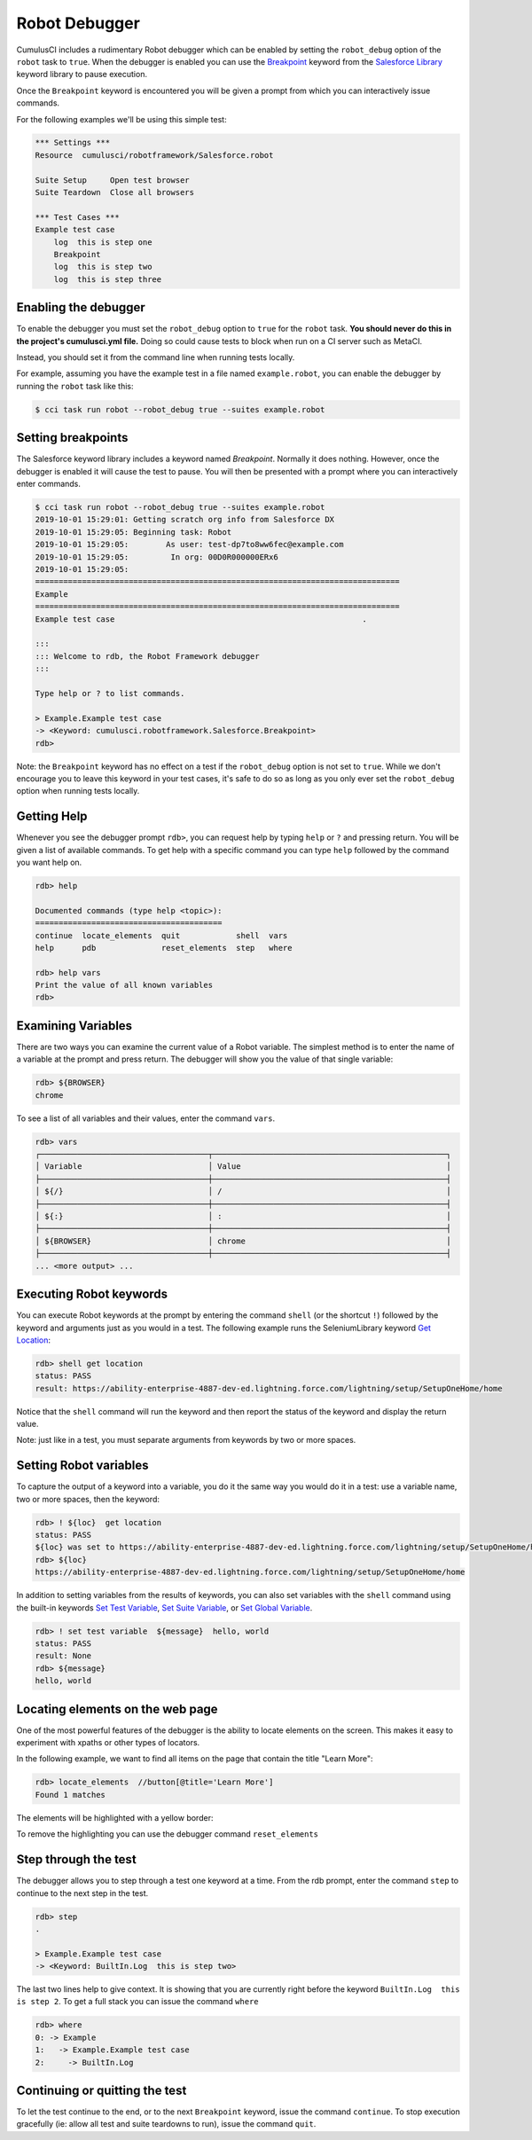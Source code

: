 ==============
Robot Debugger
==============

CumulusCI includes a rudimentary Robot debugger which can be enabled by
setting the ``robot_debug`` option of the ``robot`` task to ``true``. When
the debugger is enabled you can use the `Breakpoint <Keywords.html#Salesforce.Breakpoint>`_
keyword from the `Salesforce Library <Keywords.html#file-cumulusci.robotframework.Salesforce>`_
keyword library to pause execution.

Once the ``Breakpoint`` keyword is encountered you will be given a
prompt from which you can interactively issue commands.

For the following examples we'll be using this simple test:

.. code-block:: robotframework

    *** Settings ***
    Resource  cumulusci/robotframework/Salesforce.robot

    Suite Setup     Open test browser
    Suite Teardown  Close all browsers

    *** Test Cases ***
    Example test case
        log  this is step one
        Breakpoint
        log  this is step two
        log  this is step three

Enabling the debugger
---------------------

To enable the debugger you must set the ``robot_debug`` option to ``true``
for the ``robot`` task. **You should never do this in the project's cumulusci.yml
file.** Doing so could cause tests to block when run on a CI server
such as MetaCI.

Instead, you should set it from the command line when running tests
locally.

For example, assuming you have the example test in a file named
``example.robot``, you can enable the debugger by running the ``robot``
task like this:

.. code-block:: console

    $ cci task run robot --robot_debug true --suites example.robot


Setting breakpoints
-------------------

The Salesforce keyword library includes a keyword named
`Breakpoint`. Normally it does nothing. However, once the debugger is
enabled it will cause the test to pause. You will then be presented
with a prompt where you can interactively enter commands.

.. code-block:: console

    $ cci task run robot --robot_debug true --suites example.robot
    2019-10-01 15:29:01: Getting scratch org info from Salesforce DX
    2019-10-01 15:29:05: Beginning task: Robot
    2019-10-01 15:29:05:        As user: test-dp7to8ww6fec@example.com
    2019-10-01 15:29:05:         In org: 00D0R000000ERx6
    2019-10-01 15:29:05:
    ==============================================================================
    Example
    ==============================================================================
    Example test case                                                     .

    :::
    ::: Welcome to rdb, the Robot Framework debugger
    :::

    Type help or ? to list commands.

    > Example.Example test case
    -> <Keyword: cumulusci.robotframework.Salesforce.Breakpoint>
    rdb>

Note: the ``Breakpoint`` keyword has no effect on a test if the ``robot_debug`` option
is not set to ``true``. While we don't encourage you to leave this
keyword in your test cases, it's safe to do so as long as you only
ever set the ``robot_debug`` option when running tests locally.

Getting Help
------------

Whenever you see the debugger prompt ``rdb>``, you can request help
by typing ``help`` or ``?`` and pressing return. You will be given a
list of available commands. To get help with a specific command you
can type ``help`` followed by the command you want help on.

.. code-block:: console

    rdb> help

    Documented commands (type help <topic>):
    ========================================
    continue  locate_elements  quit            shell  vars
    help      pdb              reset_elements  step   where

    rdb> help vars
    Print the value of all known variables
    rdb>

Examining Variables
-------------------

There are two ways you can examine the current value of a Robot
variable. The simplest method is to enter the name of a variable at
the prompt and press return. The debugger will show you the value of
that single variable:

.. code-block:: console

    rdb> ${BROWSER}
    chrome

To see a list of all variables and their values, enter the command
``vars``.

.. code-block:: console

    rdb> vars
    ┌────────────────────────────────────┬──────────────────────────────────────────────────┐
    │ Variable                           │ Value                                            │
    ├────────────────────────────────────┼──────────────────────────────────────────────────┤
    │ ${/}                               │ /                                                │
    ├────────────────────────────────────┼──────────────────────────────────────────────────┤
    │ ${:}                               │ :                                                │
    ├────────────────────────────────────┼──────────────────────────────────────────────────┤
    │ ${BROWSER}                         │ chrome                                           │
    ├────────────────────────────────────┼──────────────────────────────────────────────────┤
    ... <more output> ...

Executing Robot keywords
------------------------

You can execute Robot keywords at the prompt by entering the command
``shell`` (or the shortcut ``!``) followed by the keyword and
arguments just as you would in a test. The following example runs the
SeleniumLibrary keyword
`Get Location <http://robotframework.org/SeleniumLibrary/SeleniumLibrary.html#Get%20Location>`_:

.. code-block:: console

    rdb> shell get location
    status: PASS
    result: https://ability-enterprise-4887-dev-ed.lightning.force.com/lightning/setup/SetupOneHome/home

Notice that the ``shell`` command will run the keyword and then report
the status of the keyword and display the return value.

Note: just like in a test, you must separate arguments from keywords
by two or more spaces.

Setting Robot variables
-----------------------

To capture the output of a keyword into a variable, you do it the same
way you would do it in a test: use a variable name, two or more
spaces, then the keyword:

.. code-block:: console

    rdb> ! ${loc}  get location
    status: PASS
    ${loc} was set to https://ability-enterprise-4887-dev-ed.lightning.force.com/lightning/setup/SetupOneHome/home
    rdb> ${loc}
    https://ability-enterprise-4887-dev-ed.lightning.force.com/lightning/setup/SetupOneHome/home

In addition to setting variables from the results of keywords, you can
also set variables with the ``shell`` command using the built-in keywords
`Set Test Variable <http://robotframework.org/robotframework/latest/libraries/BuiltIn.html#Set%20Test%20Variable>`_,
`Set Suite Variable <http://robotframework.org/robotframework/latest/libraries/BuiltIn.html#Set%20Suite%20Variable>`_, or
`Set Global Variable <http://robotframework.org/robotframework/latest/libraries/BuiltIn.html#Set%20Global%20Variable>`_.

.. code-block:: console

    rdb> ! set test variable  ${message}  hello, world
    status: PASS
    result: None
    rdb> ${message}
    hello, world

Locating elements on the web page
---------------------------------

One of the most powerful features of the debugger is the ability to
locate elements on the screen. This makes it easy to experiment with
xpaths or other types of locators.

In the following example, we want to find all items on the page that
contain the title "Learn More":

.. code-block:: console

    rdb> locate_elements  //button[@title='Learn More']
    Found 1 matches

The elements will be highlighted with a yellow border:

.. image:: images/locate_elements_screenshot.png


To remove the highlighting you can use the debugger command
``reset_elements``

Step through the test
---------------------

The debugger allows you to step through a test one keyword at a
time. From the rdb prompt, enter the command ``step`` to continue to
the next step in the test.

.. code-block:: console

    rdb> step
    .

    > Example.Example test case
    -> <Keyword: BuiltIn.Log  this is step two>

The last two lines help to give context. It is showing that you are
currently right before the keyword ``BuiltIn.Log  this is step 2``. To
get a full stack you can issue the command ``where``

.. code-block:: console

    rdb> where
    0: -> Example
    1:   -> Example.Example test case
    2:     -> BuiltIn.Log

Continuing or quitting the test
-------------------------------

To let the test continue to the end, or to the next ``Breakpoint``
keyword, issue the command ``continue``. To stop execution gracefully
(ie: allow all test and suite teardowns to run), issue the command
``quit``.
